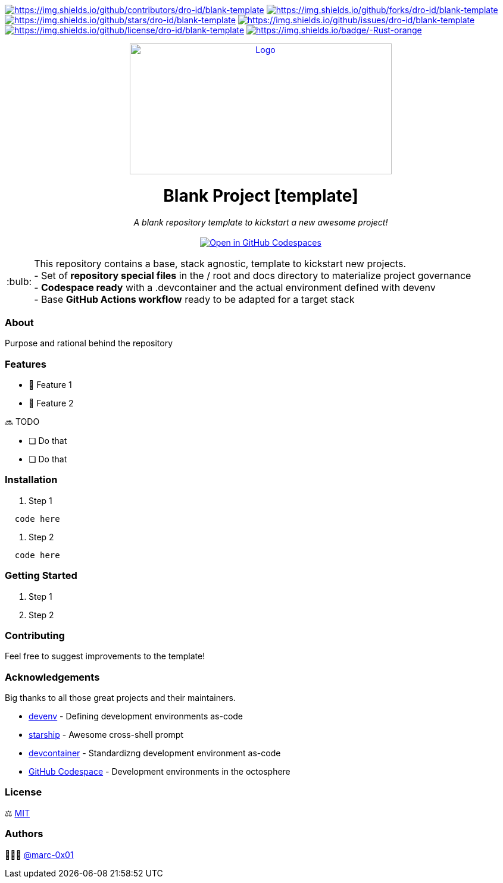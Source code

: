 = README
:doctype: article
:repository-url: https://github.com/dro-id/blank-template
:!showtitle:
:icons: font
:imagesdir: docs/assets/img
:hardbreaks-option:
:tip-caption: :bulb:
:note-caption: :information_source:
:important-caption: :heavy_exclamation_mark:
:caution-caption: :fire:
:warning-caption: :warning:

// Standard shields and technology skills
https://github.com/dro-id/blank-template/graphs/contributors[image:https://img.shields.io/github/contributors/dro-id/blank-template.png?style=for-the-badge[https://img.shields.io/github/contributors/dro-id/blank-template]] https://github.com/dro-id/blank-template/network/members[image:https://img.shields.io/github/forks/dro-id/blank-template.svg?style=for-the-badge[https://img.shields.io/github/forks/dro-id/blank-template]] https://github.com/dro-id/blank-template/stargazers[image:https://img.shields.io/github/stars/dro-id/blank-template.svg?style=for-the-badge[https://img.shields.io/github/stars/dro-id/blank-template]] https://github.com/dro-id/blank-template/issues[image:https://img.shields.io/github/issues/dro-id/blank-template.svg?style=for-the-badge[https://img.shields.io/github/issues/dro-id/blank-template]] https://github.com/dro-id/blank-template/blob/master/LICENSE.txt[image:https://img.shields.io/github/license/dro-id/blank-template.svg?style=for-the-badge[https://img.shields.io/github/license/dro-id/blank-template]] http://www.rust-lang.org[image:https://img.shields.io/badge/-Rust-orange.svg?style=for-the-badge&logo=rust[https://img.shields.io/badge/-Rust-orange]]

// Header

++++
<div style="text-align: center"  align="center">
	<a href="https://github.com/dro-id/blank-template">
	    <img src="https://i.imgur.com/XZhTk1hl.png" alt="Logo" width="440" height="220">
	</a>
	<h1>Blank Project [template]</h1>
	<p style="text-align: center"  align="center">
		<i>A blank repository template to kickstart a new awesome project!</i>
		<br><br>
    <a href="https://codespaces.new/dro-id/blank-template?quickstart=1"><img src="https://github.com/codespaces/badge.svg" alt="Open in GitHub Codespaces"></a>
		<br>
	</p>
</div>
++++

// Content

[TIP]
====
This repository contains a base, stack agnostic, template to kickstart new projects.
- Set of *repository special files* in the / root and docs directory to materialize project governance
- *Codespace ready* with a .devcontainer and the actual environment defined with devenv
- Base *GitHub Actions workflow* ready to be adapted for a target stack
====

=== About

Purpose and rational behind the repository

=== Features

* 🚀 Feature 1
* 🚀 Feature 2

🔜 TODO

* [ ] Do that
* [ ] Do that

=== Installation

. Step 1
[source,bash]
----
  code here
----

. Step 2
[source,bash]
----
  code here
----

=== Getting Started

. Step 1
. Step 2

=== Contributing

Feel free to suggest improvements to the template! 

=== Acknowledgements

Big thanks to all those great projects and their maintainers.

* https://devenv.sh/[devenv] - Defining development environments as-code
* https://starship.rs/[starship] - Awesome cross-shell prompt
* https://containers.dev[devcontainer] - Standardizng development environment as-code
* https://github.com/features/codespaces[GitHub Codespace] - Development environments in the octosphere

=== License

⚖️ link:./LICENSE[MIT]

=== Authors

👨🏻‍💻 https://github.com/marc-0x01[@marc-0x01]
